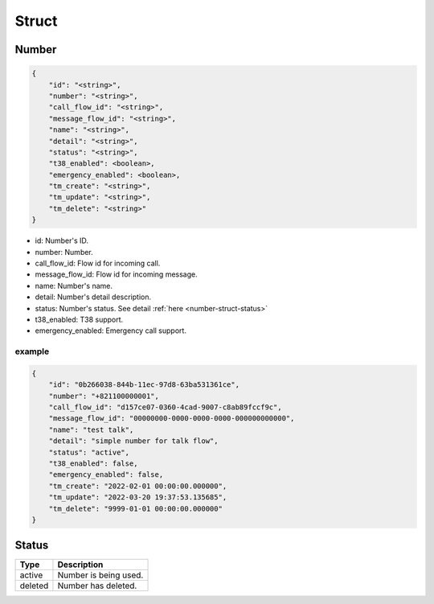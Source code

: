 .. _number-struct:

Struct
======

.. _number-struct-number:

Number
------

.. code::

    {
        "id": "<string>",
        "number": "<string>",
        "call_flow_id": "<string>",
        "message_flow_id": "<string>",
        "name": "<string>",
        "detail": "<string>",
        "status": "<string>",
        "t38_enabled": <boolean>,
        "emergency_enabled": <boolean>,
        "tm_create": "<string>",
        "tm_update": "<string>",
        "tm_delete": "<string>"
    }

* id: Number's ID.
* number: Number.
* call_flow_id: Flow id for incoming call.
* message_flow_id: Flow id for incoming message.
* name: Number's name.
* detail: Number's detail description.
* status: Number's status. See detail :ref:`here <number-struct-status>`
* t38_enabled: T38 support.
* emergency_enabled: Emergency call support.

example
+++++++

.. code::

    {
        "id": "0b266038-844b-11ec-97d8-63ba531361ce",
        "number": "+821100000001",
        "call_flow_id": "d157ce07-0360-4cad-9007-c8ab89fccf9c",
        "message_flow_id": "00000000-0000-0000-0000-000000000000",
        "name": "test talk",
        "detail": "simple number for talk flow",
        "status": "active",
        "t38_enabled": false,
        "emergency_enabled": false,
        "tm_create": "2022-02-01 00:00:00.000000",
        "tm_update": "2022-03-20 19:37:53.135685",
        "tm_delete": "9999-01-01 00:00:00.000000"
    }


.. _number-struct-status:

Status
------

======= ===========
Type    Description
======= ===========
active  Number is being used.
deleted Number has deleted.
======= ===========

